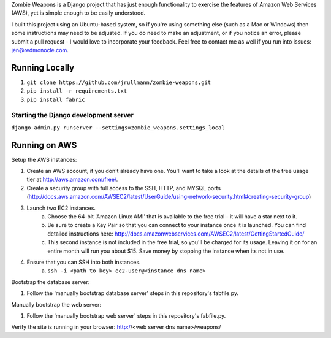 Zombie Weapons is a Django project that has just enough functionality to exercise the features of Amazon Web Services (AWS), yet is simple enough to be easily understood.

I built this project using an Ubuntu-based system, so if you're using something else (such as a Mac or Windows) then some instructions may need to be adjusted.  If you do need to make an adjustment, or if you notice an error, please submit a pull request - I would love to incorporate your feedback.  Feel free to contact me as well if you run into issues: jen@redmonocle.com.

Running Locally
---------------

1. ``git clone https://github.com/jrullmann/zombie-weapons.git``
2. ``pip install -r requirements.txt``
3. ``pip install fabric``

Starting the Django development server
~~~~~~~~~~~~~~~~~~~~~~~~~~~~~~~~~~~~~~

``django-admin.py runserver --settings=zombie_weapons.settings_local``


Running on AWS
--------------

Setup the AWS instances:

1. Create an AWS account, if you don't already have one.  You'll want to take a look at the details of the free usage tier at http://aws.amazon.com/free/.
2. Create a security group with full access to the SSH, HTTP, and MYSQL ports (http://docs.aws.amazon.com/AWSEC2/latest/UserGuide/using-network-security.html#creating-security-group)
3. Launch two EC2 instances.
    a. Choose the 64-bit 'Amazon Linux AMI' that is available to the free trial - it will have a star next to it.
    b. Be sure to create a Key Pair so that you can connect to your instance once it is launched.  You can find detailed instructions here: http://docs.amazonwebservices.com/AWSEC2/latest/GettingStartedGuide/
    c. This second instance is not included in the free trial, so you'll be charged for its usage. Leaving it on for an entire month will run you about $15.  Save money by stopping the instance when its not in use.
4. Ensure that you can SSH into both instances.
    a. ``ssh -i <path to key> ec2-user@<instance dns name>``

Bootstrap the database server:

1. Follow the 'manually bootstrap database server' steps in this repository's fabfile.py.

Manually bootstrap the web server:

1. Follow the 'manually bootstrap web server' steps in this repository's fabfile.py.

Verify the site is running in your browser: http://<web server dns name>/weapons/